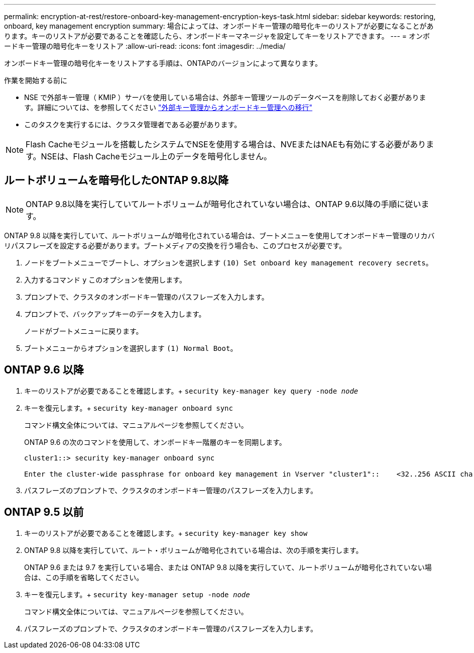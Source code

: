 ---
permalink: encryption-at-rest/restore-onboard-key-management-encryption-keys-task.html 
sidebar: sidebar 
keywords: restoring, onboard, key management encryption 
summary: 場合によっては、オンボードキー管理の暗号化キーのリストアが必要になることがあります。キーのリストアが必要であることを確認したら、オンボードキーマネージャを設定してキーをリストアできます。 
---
= オンボードキー管理の暗号化キーをリストア
:allow-uri-read: 
:icons: font
:imagesdir: ../media/


[role="lead"]
オンボードキー管理の暗号化キーをリストアする手順は、ONTAPのバージョンによって異なります。

.作業を開始する前に
* NSE で外部キー管理（ KMIP ）サーバを使用している場合は、外部キー管理ツールのデータベースを削除しておく必要があります。詳細については、を参照してください link:delete-key-management-database-task.html["外部キー管理からオンボードキー管理への移行"]
* このタスクを実行するには、クラスタ管理者である必要があります。



NOTE: Flash Cacheモジュールを搭載したシステムでNSEを使用する場合は、NVEまたはNAEも有効にする必要があります。NSEは、Flash Cacheモジュール上のデータを暗号化しません。



== ルートボリュームを暗号化したONTAP 9.8以降


NOTE: ONTAP 9.8以降を実行していてルートボリュームが暗号化されていない場合は、ONTAP 9.6以降の手順に従います。

ONTAP 9.8 以降を実行していて、ルートボリュームが暗号化されている場合は、ブートメニューを使用してオンボードキー管理のリカバリパスフレーズを設定する必要があります。ブートメディアの交換を行う場合も、このプロセスが必要です。

. ノードをブートメニューでブートし、オプションを選択します `(10) Set onboard key management recovery secrets`。
. 入力するコマンド `y` このオプションを使用します。
. プロンプトで、クラスタのオンボードキー管理のパスフレーズを入力します。
. プロンプトで、バックアップキーのデータを入力します。
+
ノードがブートメニューに戻ります。

. ブートメニューからオプションを選択します `(1) Normal Boot`。




== ONTAP 9.6 以降

. キーのリストアが必要であることを確認します。+
`security key-manager key query -node _node_`
. キーを復元します。+
`security key-manager onboard sync`
+
コマンド構文全体については、マニュアルページを参照してください。

+
ONTAP 9.6 の次のコマンドを使用して、オンボードキー階層のキーを同期します。

+
[listing]
----
cluster1::> security key-manager onboard sync

Enter the cluster-wide passphrase for onboard key management in Vserver "cluster1"::    <32..256 ASCII characters long text>
----
. パスフレーズのプロンプトで、クラスタのオンボードキー管理のパスフレーズを入力します。




== ONTAP 9.5 以前

. キーのリストアが必要であることを確認します。+
`security key-manager key show`
. ONTAP 9.8 以降を実行していて、ルート・ボリュームが暗号化されている場合は、次の手順を実行します。
+
ONTAP 9.6 または 9.7 を実行している場合、または ONTAP 9.8 以降を実行していて、ルートボリュームが暗号化されていない場合は、この手順を省略してください。

. キーを復元します。+
`security key-manager setup -node _node_`
+
コマンド構文全体については、マニュアルページを参照してください。

. パスフレーズのプロンプトで、クラスタのオンボードキー管理のパスフレーズを入力します。

